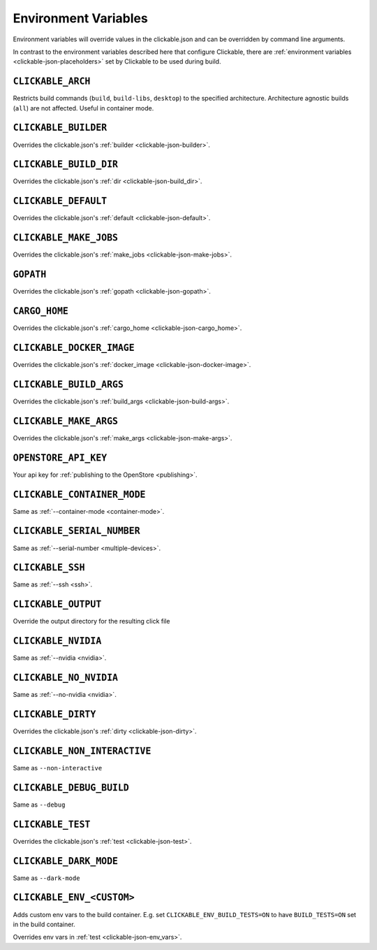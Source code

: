 .. _env-vars:

Environment Variables
=====================

Environment variables will override values in the clickable.json and can be
overridden by command line arguments.

In contrast to the environment variables described here that configure
Clickable, there are :ref:`environment variables <clickable-json-placeholders>` set by
Clickable to be used during build.

``CLICKABLE_ARCH``
------------------

Restricts build commands (``build``, ``build-libs``, ``desktop``) to the specified architecture. Architecture agnostic builds (``all``) are not affected. Useful in container mode.

``CLICKABLE_BUILDER``
---------------------

Overrides the clickable.json's :ref:`builder <clickable-json-builder>`.

``CLICKABLE_BUILD_DIR``
-----------------------

Overrides the clickable.json's :ref:`dir <clickable-json-build_dir>`.

``CLICKABLE_DEFAULT``
---------------------

Overrides the clickable.json's :ref:`default <clickable-json-default>`.

``CLICKABLE_MAKE_JOBS``
-----------------------

Overrides the clickable.json's :ref:`make_jobs <clickable-json-make-jobs>`.

``GOPATH``
----------

Overrides the clickable.json's :ref:`gopath <clickable-json-gopath>`.

``CARGO_HOME``
--------------

Overrides the clickable.json's :ref:`cargo_home <clickable-json-cargo_home>`.

``CLICKABLE_DOCKER_IMAGE``
--------------------------

Overrides the clickable.json's :ref:`docker_image <clickable-json-docker-image>`.

``CLICKABLE_BUILD_ARGS``
------------------------

Overrides the clickable.json's :ref:`build_args <clickable-json-build-args>`.

``CLICKABLE_MAKE_ARGS``
------------------------

Overrides the clickable.json's :ref:`make_args <clickable-json-make-args>`.

``OPENSTORE_API_KEY``
---------------------

Your api key for :ref:`publishing to the OpenStore <publishing>`.

``CLICKABLE_CONTAINER_MODE``
----------------------------

Same as :ref:`--container-mode <container-mode>`.

``CLICKABLE_SERIAL_NUMBER``
---------------------------

Same as :ref:`--serial-number <multiple-devices>`.

``CLICKABLE_SSH``
-----------------

Same as :ref:`--ssh <ssh>`.

``CLICKABLE_OUTPUT``
--------------------

Override the output directory for the resulting click file

``CLICKABLE_NVIDIA``
--------------------

Same as :ref:`--nvidia <nvidia>`.

``CLICKABLE_NO_NVIDIA``
-----------------------

Same as :ref:`--no-nvidia <nvidia>`.

``CLICKABLE_DIRTY``
-------------------

Overrides the clickable.json's :ref:`dirty <clickable-json-dirty>`.

``CLICKABLE_NON_INTERACTIVE``
-----------------------------

Same as ``--non-interactive``

``CLICKABLE_DEBUG_BUILD``
-------------------------

Same as ``--debug``

``CLICKABLE_TEST``
------------------

Overrides the clickable.json's :ref:`test <clickable-json-test>`.

``CLICKABLE_DARK_MODE``
-----------------------

Same as ``--dark-mode``

``CLICKABLE_ENV_<CUSTOM>``
--------------------------

Adds custom env vars to the build container. E.g. set
``CLICKABLE_ENV_BUILD_TESTS=ON`` to have ``BUILD_TESTS=ON`` set in the build
container.

Overrides env vars in :ref:`test <clickable-json-env_vars>`.
